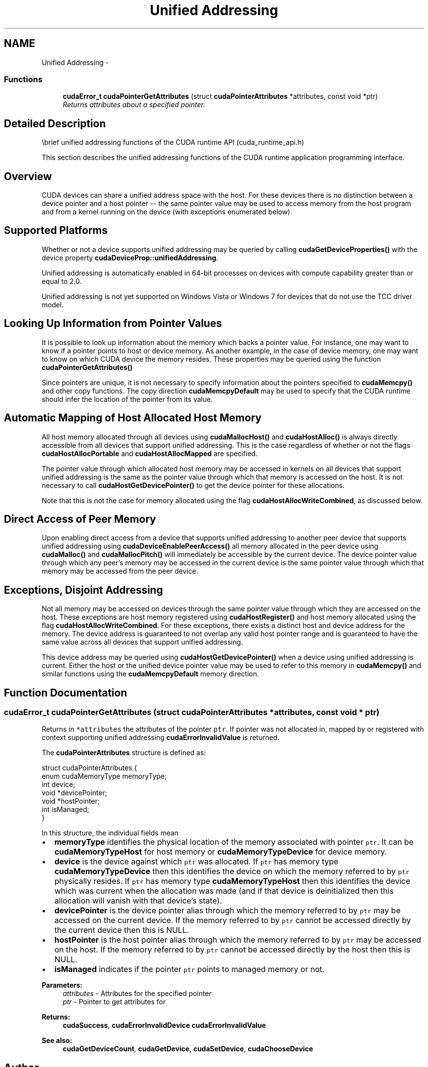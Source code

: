 .TH "Unified Addressing" 3 "20 Mar 2015" "Version 6.0" "Doxygen" \" -*- nroff -*-
.ad l
.nh
.SH NAME
Unified Addressing \- 
.SS "Functions"

.in +1c
.ti -1c
.RI "\fBcudaError_t\fP \fBcudaPointerGetAttributes\fP (struct \fBcudaPointerAttributes\fP *attributes, const void *ptr)"
.br
.RI "\fIReturns attributes about a specified pointer. \fP"
.in -1c
.SH "Detailed Description"
.PP 
\\brief unified addressing functions of the CUDA runtime API (cuda_runtime_api.h)
.PP
This section describes the unified addressing functions of the CUDA runtime application programming interface.
.SH "Overview"
.PP
CUDA devices can share a unified address space with the host. For these devices there is no distinction between a device pointer and a host pointer -- the same pointer value may be used to access memory from the host program and from a kernel running on the device (with exceptions enumerated below).
.SH "Supported Platforms"
.PP
Whether or not a device supports unified addressing may be queried by calling \fBcudaGetDeviceProperties()\fP with the device property \fBcudaDeviceProp::unifiedAddressing\fP.
.PP
Unified addressing is automatically enabled in 64-bit processes on devices with compute capability greater than or equal to 2.0.
.PP
Unified addressing is not yet supported on Windows Vista or Windows 7 for devices that do not use the TCC driver model.
.SH "Looking Up Information from Pointer Values"
.PP
It is possible to look up information about the memory which backs a pointer value. For instance, one may want to know if a pointer points to host or device memory. As another example, in the case of device memory, one may want to know on which CUDA device the memory resides. These properties may be queried using the function \fBcudaPointerGetAttributes()\fP
.PP
Since pointers are unique, it is not necessary to specify information about the pointers specified to \fBcudaMemcpy()\fP and other copy functions. The copy direction \fBcudaMemcpyDefault\fP may be used to specify that the CUDA runtime should infer the location of the pointer from its value.
.SH "Automatic Mapping of Host Allocated Host Memory"
.PP
All host memory allocated through all devices using \fBcudaMallocHost()\fP and \fBcudaHostAlloc()\fP is always directly accessible from all devices that support unified addressing. This is the case regardless of whether or not the flags \fBcudaHostAllocPortable\fP and \fBcudaHostAllocMapped\fP are specified.
.PP
The pointer value through which allocated host memory may be accessed in kernels on all devices that support unified addressing is the same as the pointer value through which that memory is accessed on the host. It is not necessary to call \fBcudaHostGetDevicePointer()\fP to get the device pointer for these allocations.
.PP
Note that this is not the case for memory allocated using the flag \fBcudaHostAllocWriteCombined\fP, as discussed below.
.SH "Direct Access of Peer Memory"
.PP
Upon enabling direct access from a device that supports unified addressing to another peer device that supports unified addressing using \fBcudaDeviceEnablePeerAccess()\fP all memory allocated in the peer device using \fBcudaMalloc()\fP and \fBcudaMallocPitch()\fP will immediately be accessible by the current device. The device pointer value through which any peer's memory may be accessed in the current device is the same pointer value through which that memory may be accessed from the peer device.
.SH "Exceptions, Disjoint Addressing"
.PP
Not all memory may be accessed on devices through the same pointer value through which they are accessed on the host. These exceptions are host memory registered using \fBcudaHostRegister()\fP and host memory allocated using the flag \fBcudaHostAllocWriteCombined\fP. For these exceptions, there exists a distinct host and device address for the memory. The device address is guaranteed to not overlap any valid host pointer range and is guaranteed to have the same value across all devices that support unified addressing.
.PP
This device address may be queried using \fBcudaHostGetDevicePointer()\fP when a device using unified addressing is current. Either the host or the unified device pointer value may be used to refer to this memory in \fBcudaMemcpy()\fP and similar functions using the \fBcudaMemcpyDefault\fP memory direction. 
.SH "Function Documentation"
.PP 
.SS "\fBcudaError_t\fP cudaPointerGetAttributes (struct \fBcudaPointerAttributes\fP * attributes, const void * ptr)"
.PP
Returns in \fC*attributes\fP the attributes of the pointer \fCptr\fP. If pointer was not allocated in, mapped by or registered with context supporting unified addressing \fBcudaErrorInvalidValue\fP is returned.
.PP
The \fBcudaPointerAttributes\fP structure is defined as: 
.PP
.nf
    struct cudaPointerAttributes {
        enum cudaMemoryType memoryType;
        int device;
        void *devicePointer;
        void *hostPointer;
        int isManaged;
    }

.fi
.PP
 In this structure, the individual fields mean
.PP
.IP "\(bu" 2
\fBmemoryType\fP identifies the physical location of the memory associated with pointer \fCptr\fP. It can be \fBcudaMemoryTypeHost\fP for host memory or \fBcudaMemoryTypeDevice\fP for device memory.
.PP
.PP
.IP "\(bu" 2
\fBdevice\fP is the device against which \fCptr\fP was allocated. If \fCptr\fP has memory type \fBcudaMemoryTypeDevice\fP then this identifies the device on which the memory referred to by \fCptr\fP physically resides. If \fCptr\fP has memory type \fBcudaMemoryTypeHost\fP then this identifies the device which was current when the allocation was made (and if that device is deinitialized then this allocation will vanish with that device's state).
.PP
.PP
.IP "\(bu" 2
\fBdevicePointer\fP is the device pointer alias through which the memory referred to by \fCptr\fP may be accessed on the current device. If the memory referred to by \fCptr\fP cannot be accessed directly by the current device then this is NULL.
.PP
.PP
.IP "\(bu" 2
\fBhostPointer\fP is the host pointer alias through which the memory referred to by \fCptr\fP may be accessed on the host. If the memory referred to by \fCptr\fP cannot be accessed directly by the host then this is NULL.
.PP
.PP
.IP "\(bu" 2
\fBisManaged\fP indicates if the pointer \fCptr\fP points to managed memory or not.
.PP
.PP
\fBParameters:\fP
.RS 4
\fIattributes\fP - Attributes for the specified pointer 
.br
\fIptr\fP - Pointer to get attributes for
.RE
.PP
\fBReturns:\fP
.RS 4
\fBcudaSuccess\fP, \fBcudaErrorInvalidDevice\fP \fBcudaErrorInvalidValue\fP
.RE
.PP
\fBSee also:\fP
.RS 4
\fBcudaGetDeviceCount\fP, \fBcudaGetDevice\fP, \fBcudaSetDevice\fP, \fBcudaChooseDevice\fP 
.RE
.PP

.SH "Author"
.PP 
Generated automatically by Doxygen from the source code.
